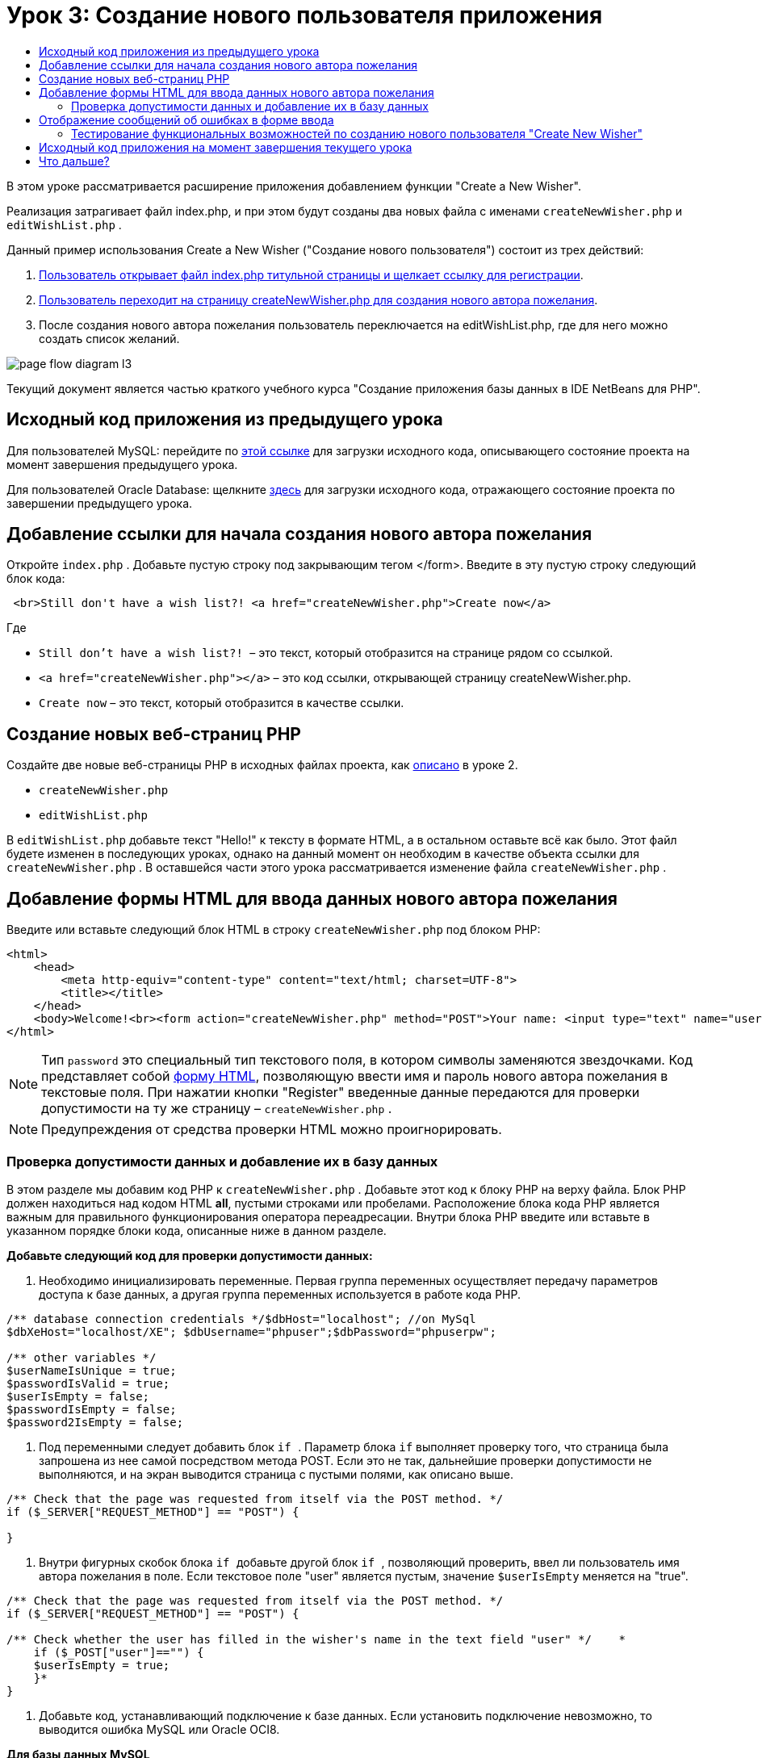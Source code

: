 // 
//     Licensed to the Apache Software Foundation (ASF) under one
//     or more contributor license agreements.  See the NOTICE file
//     distributed with this work for additional information
//     regarding copyright ownership.  The ASF licenses this file
//     to you under the Apache License, Version 2.0 (the
//     "License"); you may not use this file except in compliance
//     with the License.  You may obtain a copy of the License at
// 
//       http://www.apache.org/licenses/LICENSE-2.0
// 
//     Unless required by applicable law or agreed to in writing,
//     software distributed under the License is distributed on an
//     "AS IS" BASIS, WITHOUT WARRANTIES OR CONDITIONS OF ANY
//     KIND, either express or implied.  See the License for the
//     specific language governing permissions and limitations
//     under the License.
//

= Урок 3: Создание нового пользователя приложения
:jbake-type: tutorial
:jbake-tags: tutorials 
:markup-in-source: verbatim,quotes,macros
:jbake-status: published
:icons: font
:syntax: true
:source-highlighter: pygments
:toc: left
:toc-title:
:description: Урок 3: Создание нового пользователя приложения - Apache NetBeans
:keywords: Apache NetBeans, Tutorials, Урок 3: Создание нового пользователя приложения

В этом уроке рассматривается расширение приложения добавлением функции "Create a New Wisher".

Реализация затрагивает файл index.php, и при этом будут созданы два новых файла с именами  ``createNewWisher.php``  и  ``editWishList.php`` .

Данный пример использования Create a New Wisher ("Создание нового пользователя") состоит из трех действий:

1. <<addLinkNewWisher,Пользователь открывает файл index.php титульной страницы и щелкает ссылку для регистрации>>.
2. <<implementCreateNewWisher,Пользователь переходит на страницу createNewWisher.php для создания нового автора пожелания>>.
3. После создания нового автора пожелания пользователь переключается на editWishList.php, где для него можно создать список желаний.

image::images/page-flow-diagram-l3.png[]

Текущий документ является частью краткого учебного курса "Создание приложения базы данных в IDE NetBeans для PHP".



== Исходный код приложения из предыдущего урока

Для пользователей MySQL: перейдите по link:https://netbeans.org/files/documents/4/1928/lesson2.zip[+этой ссылке+] для загрузки исходного кода, описывающего состояние проекта на момент завершения предыдущего урока.

Для пользователей Oracle Database: щелкните link:https://netbeans.org/projects/www/downloads/download/php%252Foracle-lesson2.zip[+здесь+] для загрузки исходного кода, отражающего состояние проекта по завершении предыдущего урока.


== Добавление ссылки для начала создания нового автора пожелания

Откройте  ``index.php`` . Добавьте пустую строку под закрывающим тегом </form>. Введите в эту пустую строку следующий блок кода:


[source,html]
----

 <br>Still don't have a wish list?! <a href="createNewWisher.php">Create now</a>
----

Где

*  ``Still don't have a wish list?! ``  – это текст, который отобразится на странице рядом со ссылкой.
*  ``<a href="createNewWisher.php"></a>``  – это код ссылки, открывающей страницу createNewWisher.php.
*  ``Create now``  – это текст, который отобразится в качестве ссылки.


== Создание новых веб-страниц PHP

Создайте две новые веб-страницы PHP в исходных файлах проекта, как link:wish-list-lesson2.html#createNewFile[+описано+] в уроке 2.

*  ``createNewWisher.php`` 
*  ``editWishList.php`` 

В  ``editWishList.php``  добавьте текст "Hello!" к тексту в формате HTML, а в остальном оставьте всё как было. Этот файл будете изменен в последующих уроках, однако на данный момент он необходим в качестве объекта ссылки для  ``createNewWisher.php`` . В оставшейся части этого урока рассматривается изменение файла  ``createNewWisher.php`` .


== Добавление формы HTML для ввода данных нового автора пожелания

Введите или вставьте следующий блок HTML в строку  ``createNewWisher.php``  под блоком PHP:


[source,html]
----

<html>
    <head>
        <meta http-equiv="content-type" content="text/html; charset=UTF-8">
        <title></title>
    </head>
    <body>Welcome!<br><form action="createNewWisher.php" method="POST">Your name: <input type="text" name="user"/><br/>Password: <input type="password" name="password"/><br/>Please confirm your password: <input type="password" name="password2"/><br/><input type="submit" value="Register"/></form></body>
</html>
----

NOTE:  Тип  ``password``  это специальный тип текстового поля, в котором символы заменяются звездочками. Код представляет собой link:wish-list-lesson3.html#htmlForm[+форму HTML+], позволяющую ввести имя и пароль нового автора пожелания в текстовые поля. При нажатии кнопки "Register" введенные данные передаются для проверки допустимости на ту же страницу –  ``createNewWisher.php`` .

NOTE: Предупреждения от средства проверки HTML можно проигнорировать.


=== Проверка допустимости данных и добавление их в базу данных

В этом разделе мы добавим код PHP к  ``createNewWisher.php`` . Добавьте этот код к блоку PHP на верху файла. Блок PHP должен находиться над кодом HTML *all*, пустыми строками или пробелами. Расположение блока кода PHP является важным для правильного функционирования оператора переадресации. Внутри блока PHP введите или вставьте в указанном порядке блоки кода, описанные ниже в данном разделе.

*Добавьте следующий код для проверки допустимости данных:*

1. Необходимо инициализировать переменные. Первая группа переменных осуществляет передачу параметров доступа к базе данных, а другая группа переменных используется в работе кода PHP.

[source,php]
----

/** database connection credentials */$dbHost="localhost"; //on MySql
$dbXeHost="localhost/XE"; $dbUsername="phpuser";$dbPassword="phpuserpw";

/** other variables */
$userNameIsUnique = true;
$passwordIsValid = true;				
$userIsEmpty = false;					
$passwordIsEmpty = false;				
$password2IsEmpty = false;	

			
----


. Под переменными следует добавить блок  ``if `` . Параметр блока  ``if``  выполняет проверку того, что страница была запрошена из нее самой посредством метода POST. Если это не так, дальнейшие проверки допустимости не выполняются, и на экран выводится страница с пустыми полями, как описано выше.

[source,php]
----

/** Check that the page was requested from itself via the POST method. */
if ($_SERVER["REQUEST_METHOD"] == "POST") {

}
----


. Внутри фигурных скобок блока  ``if ``  добавьте другой блок  ``if `` , позволяющий проверить, ввел ли пользователь имя автора пожелания в поле. Если текстовое поле "user" является пустым, значение  ``$userIsEmpty``  меняется на "true".

[source,php]
----

/** Check that the page was requested from itself via the POST method. */
if ($_SERVER["REQUEST_METHOD"] == "POST") {

/** Check whether the user has filled in the wisher's name in the text field "user" */    *
    if ($_POST["user"]=="") {
    $userIsEmpty = true;
    }*
}
----


.  Добавьте код, устанавливающий подключение к базе данных. Если установить подключение невозможно, то выводится ошибка MySQL или Oracle OCI8.

*Для базы данных MySQL*


[source,php]
----

/** Check that the page was requested from itself via the POST method. */
if ($_SERVER["REQUEST_METHOD"] == "POST") {

/** Check whether the user has filled in the wisher's name in the text field "user" */    
    if ($_POST["user"]=="") {
        $userIsEmpty = true;
    }

    /** Create database connection */*$con = mysqli_connect($dbHost, $dbUsername, $dbPassword);
if (!$con) {
exit('Connect Error (' . mysqli_connect_errno() . ') '
. mysqli_connect_error());
}
//set the default client character set 
mysqli_set_charset($con, 'utf-8');*
} 
----

*Для базы данных Oracle*


[source,php]
----

/** Check that the page was requested from itself via the POST method. */
if ($_SERVER['REQUEST_METHOD'] == "POST") {

/** Check whether the user has filled in the wisher's name in the text field "user" */
    if ($_POST['user'] == "") {
        $userIsEmpty = true;
    }

    /** Create database connection */*$con = oci_connect($dbUsername, $dbPassword, $dbXeHost, "AL32UTF8");
    if (!$con) {
        $m = oci_error();
        exit('Connect Error' . $m['message']);

    }*
}
----


. Добавьте код, позволяющий проверить, существует ли пользователь, имя которого соответствует указанному в поле "user". Эта задача выполняется путем поиска идентификационного номера автора пожелания в соответствии с именем, указанным в поле "user". Если такой номер существует, значение  ``$userNameIsUnique``  меняется на "false".

*Для базы данных MySQL*


[source,php]
----

/** Check that the page was requested from itself via the POST method. */
if ($_SERVER["REQUEST_METHOD"] == "POST") {

/** Check whether the user has filled in the wisher's name in the text field "user" */

    if ($_POST["user"]=="") {
        $userIsEmpty = true;
    }/** Create database connection */$con = mysqli_connect($dbHost, $dbUsername, $dbPassword);if (!$con) {exit('Connect Error (' . mysqli_connect_errno() . ') '. mysqli_connect_error());}*/**set the default client character set */ 
mysqli_set_charset($con, 'utf-8');*
   */** Check whether a user whose name matches the "user" field already exists */**mysqli_select_db($con, "wishlist");
    $user = mysqli_real_escape_string($con, $_POST["user"]);
$wisher = mysqli_query($con, "SELECT id FROM wishers WHERE name='".$user."'");
$wisherIDnum=mysqli_num_rows($wisher);
if ($wisherIDnum) {
$userNameIsUnique = false;
}*
} 
----

*Для базы данных Oracle*


[source,php]
----

/** Check that the page was requested from itself via the POST method. */
if ($_SERVER['REQUEST_METHOD'] == "POST") {
/** Check whether the user has filled in the wisher's name in the text field "user" */
    if ($_POST['user'] == "") {
        $userIsEmpty = true;
    }
    /** Create database connection */$con = oci_connect($dbUsername, $dbPassword, $dbXeHost, "AL32UTF8");
    if (!$con) {
        $m = oci_error();
        exit('Connection Error ' . $m['message']);

    }

   */** Check whether a user whose name matches the "user" field already exists */*
    *$query = "SELECT id FROM wishers WHERE name = :user_bv";
    $stid = oci_parse($con, $query);
    $user = $_POST['user'];
    $wisherID = null;
    oci_bind_by_name($stid, ':user_bv', $user);
    oci_execute($stid);

// Each user name should be unique. Check if the submitted user already exists.
    $row = oci_fetch_array($stid, OCI_ASSOC);
    if ($row){
        $userNameIsUnique = false;
    }*
}
----


. После кода, проверяющего уникальность пользователя, добавьте серию блоков  ``if `` , проверяющих, правильно ли пользователь ввел и подтвердил пароль. Код выполняет проверку того, что поля "Password" ("password") и "Confirm Password" ("password2") заполнены и идентичны друг другу. В противном случае значения соответствующих логических переменных также изменяются.

[source,php]
----

if ($_POST["password"]=="") {$passwordIsEmpty = true;
}if ($_POST["password2"]=="") {$password2IsEmpty = true;
}if ($_POST["password"]!=$_POST["password2"]) {$passwordIsValid = false;
} 
----


.  Завершите блок  ``if ($_SERVER['REQUEST_METHOD'] == "POST")`` , добавив код, вставляющий новую запись в базу данных "Wishers". В соответствии с кодом выполняется проверка того, что имя пользователя указано однозначно и что пароль введен и подтвержден правильно. Если эти условия выполнены, код извлекает значения "user" и "password" из формы HTML и вставляет их соответственно в столбцы "Name" и "Password", относящиеся к новой строке в базе данных "Wishers". После создания строки код закрывает подключение к базе данных и переадресует приложение на страницу  ``editWishList.php`` .

*Для базы данных MySQL*


[source,php]
----

/** Check that the page was requested from itself via the POST method. */
if ($_SERVER['REQUEST_METHOD'] == "POST") {
    /** Check whether the user has filled in the wisher's name in the text field "user" */
    if ($_POST['user'] == "") {
        $userIsEmpty = true;
    }

    /** Create database connection */
    $con = mysqli_connect($dbHost, $dbUsername, $dbPassword);
    if (!$con) {
        exit('Connect Error (' . mysqli_connect_errno() . ') '
                . mysqli_connect_error());
    }
    //set the default client character set 
    mysqli_set_charset($con, 'utf-8');

    /** Check whether a user whose name matches the "user" field already exists */
    mysqli_select_db($con, "wishlist");
    $user = mysqli_real_escape_string($con, $_POST['user']);
    $wisher = mysqli_query($con, "SELECT id FROM wishers WHERE name='".$user."'");
    $wisherIDnum=mysqli_num_rows($wisher);
    if ($wisherIDnum) {
        $userNameIsUnique = false;
    }

    /** Check whether a password was entered and confirmed correctly */
    if ($_POST['password'] == "") {
        $passwordIsEmpty = true;
    }
    if ($_POST['password2'] == "") {
        $password2IsEmpty = true;
    }
    if ($_POST['password'] != $_POST['password2']) {
        $passwordIsValid = false;
    }

    /** Check whether the boolean values show that the input data was validated successfully.
     * If the data was validated successfully, add it as a new entry in the "wishers" database.
     * After adding the new entry, close the connection and redirect the application to editWishList.php.
     */
    *if (!$userIsEmpty &amp;&amp; $userNameIsUnique &amp;&amp; !$passwordIsEmpty &amp;&amp; !$password2IsEmpty &amp;&amp; $passwordIsValid) {
        $password = mysqli_real_escape_string($con, $_POST['password']);
        mysqli_select_db($con, "wishlist");
        mysqli_query($con, "INSERT wishers (name, password) VALUES ('" . $user . "', '" . $password . "')");
        mysqli_free_result($wisher);
        mysqli_close($con);
        header('Location: editWishList.php');
        exit;
    }*
}
----

*Для базы данных Oracle*


[source,php]
----

/** Check that the page was requested from itself via the POST method. */
if ($_SERVER['REQUEST_METHOD'] == "POST") {

/** Check whether the user has filled in the wisher's name in the text field "user" */
    if ($_POST['user'] == "")
        $userIsEmpty = true;

    /** Create database connection */
    $con = oci_connect($dbUsername, $dbPassword, $dbXeHost, "AL32UTF8");
    if (!$con) {
        $m = oci_error();
        echo $m['message'], "\n";
        exit;
    }
    
    /** Check whether a user whose name matches the "user" field already exists */
    $query = "select ID from wishers where name = :user_bv";
    $stid = oci_parse($con, $query);
    $user = $_POST['user'];
    $wisherID = null;
    oci_bind_by_name($stid, ':user_bv', $user);
    oci_execute($stid);

/**Each user name should be unique. Check if the submitted user already exists. */
    $row = oci_fetch_array($stid, OCI_ASSOC);
    if ($row) {
    $wisherID = $row['ID']; 
    }
    if ($wisherID != null) {
        $userNameIsUnique = false;
    }
    //Check for the existence and validity of the password
    if ($_POST['password'] == "") {
        $passwordIsEmpty = true;
    }
    if ($_POST['password2'] == "") {
        $password2IsEmpty = true;
    }
    if ($_POST['password'] != $_POST['password2']) {
        $passwordIsValid = false;
    }
    /** Check whether the boolean values show that the input data was validated successfully.
     * If the data was validated successfully, add it as a new entry in the "wishers" database.
     * After adding the new entry, close the connection and redirect the application to editWishList.php.
     */
    *if (!$userIsEmpty &amp;&amp; $userNameIsUnique &amp;&amp; !$passwordIsEmpty &amp;&amp; !$password2IsEmpty &amp;&amp; $passwordIsValid) {

        $query = "INSERT INTO wishers (name, password) VALUES (:user_bv, :pwd_bv)";
        $stid = oci_parse($con, $query);
        $pwd = $_POST['password'];
        oci_bind_by_name($stid, ':user_bv', $user);
        oci_bind_by_name($stid, ':pwd_bv', $pwd);
        oci_execute($stid);
        oci_free_statement($stid);
        oci_close($con);
        header('Location: editWishList.php');
        exit;
    }*
}
----


== Отображение сообщений об ошибках в форме ввода

Перейдем к реализации вывода сообщений об ошибках при неверно введенных данных. Реализация основывается на проверках допустимости и изменении значений логических переменных, описанных в разделе <<validatinDataBeforeAddingToDatabase,Проверка допустимости данных и добавление их в базу данных>>.

1. Введите следующий блок кода PHP в форме ввода HTML непосредственно под именем пользователя:

[source,php]
----

Welcome!<br><form action="createNewWisher.php" method="POST">Your name: <input type="text" name="user"/><br/>

*<?php
    if ($userIsEmpty) {
        echo ("Enter your name, please!");
        echo ("<br/>");
    }                
    if (!$userNameIsUnique) {
        echo ("The person already exists. Please check the spelling and try again");
        echo ("<br/>");
    }
    ?> *
----


. Введите следующий блок кода PHP в форме ввода HTML под кодом для ввода пароля:

[source,php]
----

Password: <input type="password" name="password"/><br/>
*<?php
 if ($passwordIsEmpty) {
     echo ("Enter the password, please!");
     echo ("<br/>");
 }                
 ?>*
----


. Введите следующий блок кода PHP в форме ввода HTML под кодом для подтверждения пароля:

[source,php]
----

Please confirm your password: <input type="password" name="password2"/><br/>


*<?php
 if ($password2IsEmpty) {
     echo ("Confirm your password, please");
     echo ("<br/>");    
 }                
 if (!$password2IsEmpty &amp;&amp; !$passwordIsValid) {
     echo  ("The passwords do not match!");
     echo ("<br/>");  
 }                 
?>*
----


=== Тестирование функциональных возможностей по созданию нового пользователя "Create New Wisher"

1. Запустите приложение. Откроется страница-указатель.

image::images/index-php-3.png[]


. На странице-указателе щелкните ссылку рядом с текстом "Still don't have a wish list?" Откроется следующая форма:

image::images/create-new-wisher-empty-form.png[]


. Оставьте поля пустыми и нажмите кнопку Register ("Зарегистрировать"). На экране появится сообщение об ошибке.

image::images/create-new-wisher-name-empty.png[]


. Введите имя зарегистрированного пользователя, например, "Tom" в поле "Your name", внимательно заполните другие поля и нажмите кнопку "Register". На экране появится сообщение об ошибке.


. Заполните поля "Password" и "Please confirm your password" различными значениями и нажмите кнопку "Register". На экране появится сообщение об ошибке.


. Введите "Bob" в поле "Your name", укажите в полях пароля один и тот же пароль и нажмите кнопку "Register". Откроется пустая страница, однако переадресация осуществляется правильно, поскольку URL-адрес заканчивается текстом "editWishList.php":

image::images/edit-wish-list-empty.png[]


. Проверьте, что данные сохранены в базе данных, путем перехода к разделу "Wishers" в окне "Services", расположенном под узлом "wislist1", и выбора "View Data" в контекстном меню 

image::images/wishers.png[]


== Исходный код приложения на момент завершения текущего урока

Для пользователей MySQL: щелкните link:https://netbeans.org/files/documents/4/1929/lesson3.zip[+сюда+] для загрузки исходного кода, отражающего состояние проекта по завершении данного урока.

Для пользователей Oracle Database: щелкните link:https://netbeans.org/projects/www/downloads/download/php%252Foracle-lesson3.zip[+сюда+] для загрузки исходного кода, отражающего состояние проекта по завершении данного урока.


== Что дальше?

link:wish-list-lesson2.html[+<<Предыдущий урок+]

link:wish-list-lesson4.html[+Следующий урок >>+]

link:wish-list-tutorial-main-page.html[+Назад на главную страницу руководства+]


link:/about/contact_form.html?to=3&subject=Feedback:%20PHP%20Wish%20List%20CRUD%203:%20Creating%20New%20User[+Отправить отзыв по этому учебному курсу+]


Для отправки комментариев и предложений, получения поддержки и новостей о последних разработках, связанных с PHP IDE NetBeans link:../../../community/lists/top.html[+присоединяйтесь к списку рассылки users@php.netbeans.org+].

link:../../trails/php.html[+Возврат к учебной карте PHP+]

